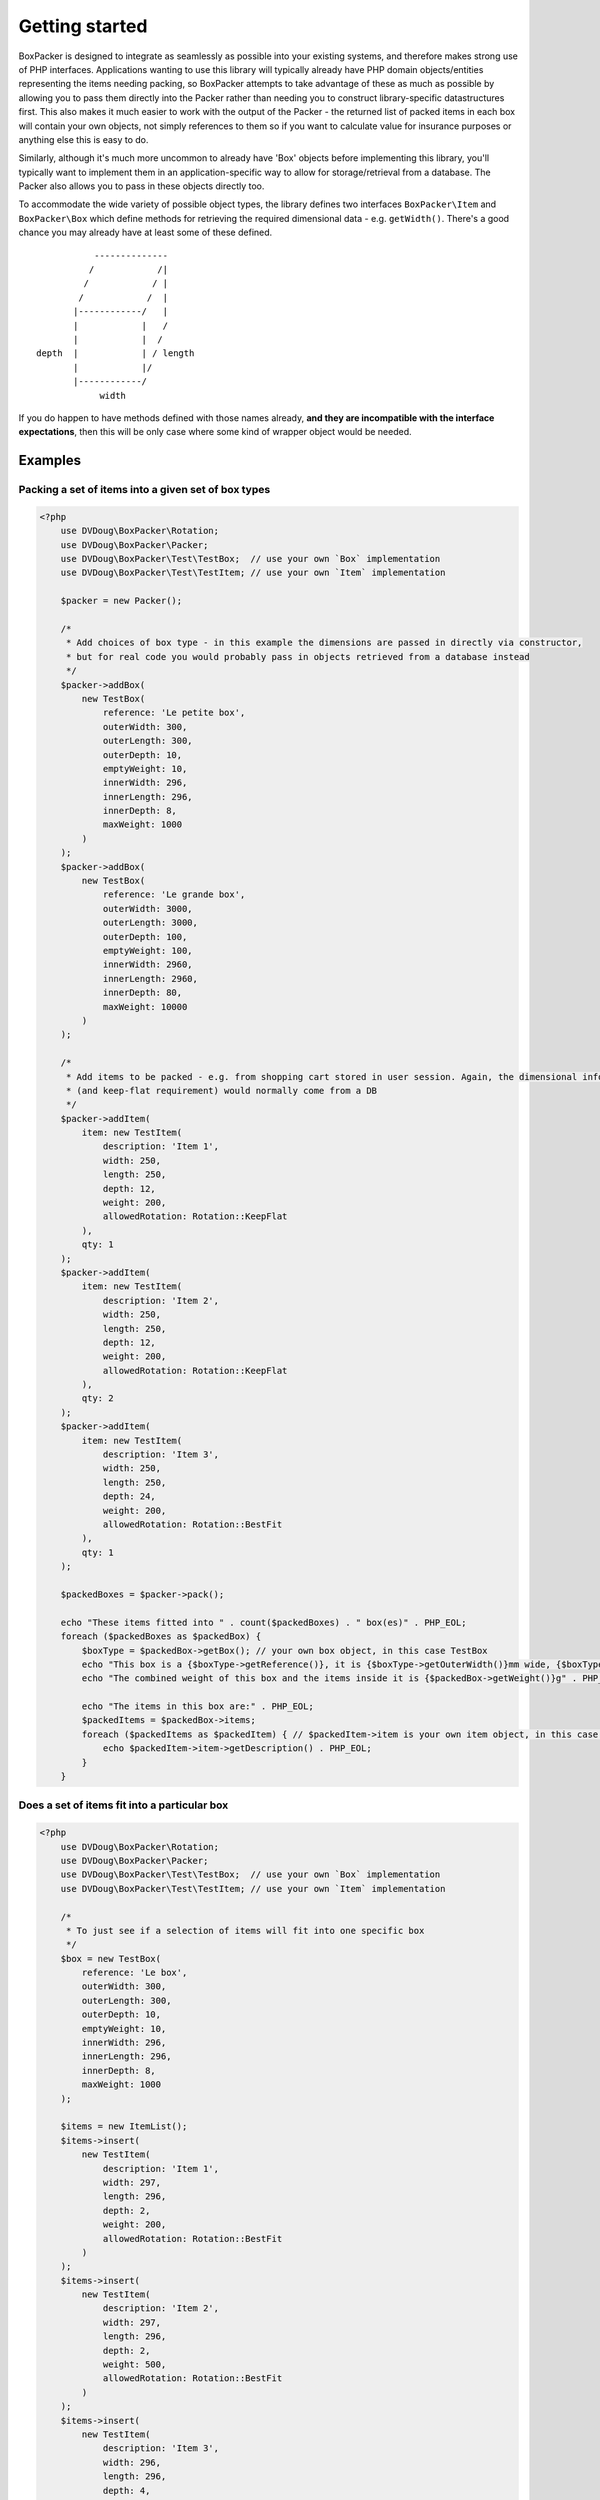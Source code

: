 Getting started
===============

BoxPacker is designed to integrate as seamlessly as possible into your existing systems, and therefore makes strong use of
PHP interfaces. Applications wanting to use this library will typically already have PHP domain objects/entities representing
the items needing packing, so BoxPacker attempts to take advantage of these as much as possible by allowing you to pass them
directly into the Packer rather than needing you to construct library-specific datastructures first. This also makes it much
easier to work with the output of the Packer - the returned list of packed items in each box will contain your own objects,
not simply references to them so if you want to calculate value for insurance purposes or anything else this is easy to do.

Similarly, although it's much more uncommon to already have 'Box' objects before implementing this library, you'll typically
want to implement them in an application-specific way to allow for storage/retrieval from a database. The Packer also allows
you to pass in these objects directly too.

To accommodate the wide variety of possible object types, the library defines two interfaces ``BoxPacker\Item`` and
``BoxPacker\Box`` which define methods for retrieving the required dimensional data - e.g. ``getWidth()``. There's a good chance
you may already have at least some of these defined. ::

              --------------
             /            /|
            /            / |
           /            /  |
          |------------/   |
          |            |   /
          |            |  /
   depth  |            | / length
          |            |/
          |------------/
               width

If you do happen to have methods defined with those names already, **and they are incompatible with the interface expectations**,
then this will be only case where some kind of wrapper object would be needed.

Examples
--------

Packing a set of items into a given set of box types
^^^^^^^^^^^^^^^^^^^^^^^^^^^^^^^^^^^^^^^^^^^^^^^^^^^^

.. code-block:: php

    <?php
        use DVDoug\BoxPacker\Rotation;
        use DVDoug\BoxPacker\Packer;
        use DVDoug\BoxPacker\Test\TestBox;  // use your own `Box` implementation
        use DVDoug\BoxPacker\Test\TestItem; // use your own `Item` implementation

        $packer = new Packer();

        /*
         * Add choices of box type - in this example the dimensions are passed in directly via constructor,
         * but for real code you would probably pass in objects retrieved from a database instead
         */
        $packer->addBox(
            new TestBox(
                reference: 'Le petite box',
                outerWidth: 300,
                outerLength: 300,
                outerDepth: 10,
                emptyWeight: 10,
                innerWidth: 296,
                innerLength: 296,
                innerDepth: 8,
                maxWeight: 1000
            )
        );
        $packer->addBox(
            new TestBox(
                reference: 'Le grande box',
                outerWidth: 3000,
                outerLength: 3000,
                outerDepth: 100,
                emptyWeight: 100,
                innerWidth: 2960,
                innerLength: 2960,
                innerDepth: 80,
                maxWeight: 10000
            )
        );

        /*
         * Add items to be packed - e.g. from shopping cart stored in user session. Again, the dimensional information
         * (and keep-flat requirement) would normally come from a DB
         */
        $packer->addItem(
            item: new TestItem(
                description: 'Item 1',
                width: 250,
                length: 250,
                depth: 12,
                weight: 200,
                allowedRotation: Rotation::KeepFlat
            ),
            qty: 1
        );
        $packer->addItem(
            item: new TestItem(
                description: 'Item 2',
                width: 250,
                length: 250,
                depth: 12,
                weight: 200,
                allowedRotation: Rotation::KeepFlat
            ),
            qty: 2
        );
        $packer->addItem(
            item: new TestItem(
                description: 'Item 3',
                width: 250,
                length: 250,
                depth: 24,
                weight: 200,
                allowedRotation: Rotation::BestFit
            ),
            qty: 1
        );

        $packedBoxes = $packer->pack();

        echo "These items fitted into " . count($packedBoxes) . " box(es)" . PHP_EOL;
        foreach ($packedBoxes as $packedBox) {
            $boxType = $packedBox->getBox(); // your own box object, in this case TestBox
            echo "This box is a {$boxType->getReference()}, it is {$boxType->getOuterWidth()}mm wide, {$boxType->getOuterLength()}mm long and {$boxType->getOuterDepth()}mm high" . PHP_EOL;
            echo "The combined weight of this box and the items inside it is {$packedBox->getWeight()}g" . PHP_EOL;

            echo "The items in this box are:" . PHP_EOL;
            $packedItems = $packedBox->items;
            foreach ($packedItems as $packedItem) { // $packedItem->item is your own item object, in this case TestItem
                echo $packedItem->item->getDescription() . PHP_EOL;
            }
        }

Does a set of items fit into a particular box
^^^^^^^^^^^^^^^^^^^^^^^^^^^^^^^^^^^^^^^^^^^^^
.. code-block:: php

    <?php
        use DVDoug\BoxPacker\Rotation;
        use DVDoug\BoxPacker\Packer;
        use DVDoug\BoxPacker\Test\TestBox;  // use your own `Box` implementation
        use DVDoug\BoxPacker\Test\TestItem; // use your own `Item` implementation

        /*
         * To just see if a selection of items will fit into one specific box
         */
        $box = new TestBox(
            reference: 'Le box',
            outerWidth: 300,
            outerLength: 300,
            outerDepth: 10,
            emptyWeight: 10,
            innerWidth: 296,
            innerLength: 296,
            innerDepth: 8,
            maxWeight: 1000
        );

        $items = new ItemList();
        $items->insert(
            new TestItem(
                description: 'Item 1',
                width: 297,
                length: 296,
                depth: 2,
                weight: 200,
                allowedRotation: Rotation::BestFit
            )
        );
        $items->insert(
            new TestItem(
                description: 'Item 2',
                width: 297,
                length: 296,
                depth: 2,
                weight: 500,
                allowedRotation: Rotation::BestFit
            )
        );
        $items->insert(
            new TestItem(
                description: 'Item 3',
                width: 296,
                length: 296,
                depth: 4,
                weight: 290,
                allowedRotation: Rotation::BestFit
            )
        );

        $volumePacker = new VolumePacker($box, $items);
        $packedBox = $volumePacker->pack(); //$packedBox->items contains the items that fit

        echo "The items in this box are:" . PHP_EOL;
        $packedItems = $packedBox->items;
        foreach ($packedItems as $packedItem) { // $packedItem->getItem() is your own item object, in this case TestItem
            echo $packedItem->item->getDescription() . PHP_EOL;
        }

